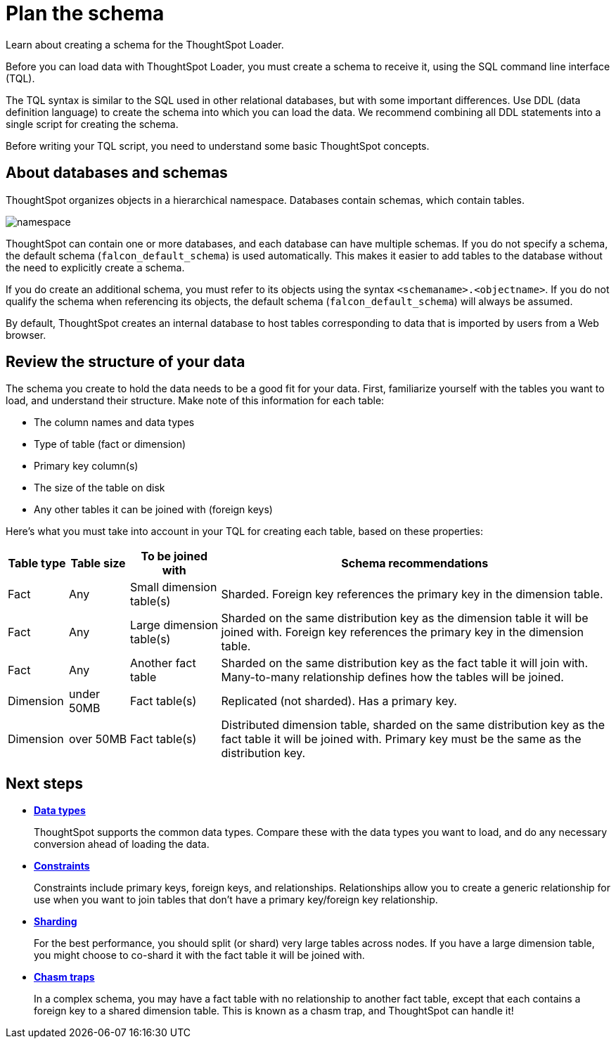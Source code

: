 = Plan the schema
:last_updated: 11/15/2019
:experimental:
:linkattrs:

Learn about creating a schema for the ThoughtSpot Loader.

Before you can load data with ThoughtSpot Loader, you must create a schema to receive it, using the SQL command line interface (TQL).

The TQL syntax is similar to the SQL used in other relational databases, but with some important differences.
Use DDL (data definition language) to create the schema into which you can load the data.
We recommend combining all DDL statements into a single script for creating the schema.

Before writing your TQL script, you need to understand some basic ThoughtSpot concepts.

== About databases and schemas

ThoughtSpot organizes objects in a hierarchical namespace.
Databases contain schemas, which contain tables.

image::namespace.png[]

ThoughtSpot can contain one or more databases, and each database can have multiple schemas.
If you do not specify a schema, the default schema (`falcon_default_schema`) is used automatically.
This makes it easier to add tables to the database without the need to explicitly create a schema.

If you do create an additional schema, you must refer to its objects using the syntax `<schemaname>.<objectname>`.
If you do not qualify the schema when referencing its objects, the default schema (`falcon_default_schema`) will always be assumed.

By default, ThoughtSpot creates an internal database to host tables corresponding to data that is imported by users from a Web browser.

== Review the structure of your data

The schema you create to hold the data needs to be a good fit for your data.
First, familiarize yourself with the tables you want to load, and understand their structure.
Make note of this information for each table:

* The column names and data types
* Type of table (fact or dimension)
* Primary key column(s)
* The size of the table on disk
* Any other tables it can be joined with (foreign keys)

Here's what you must take into account in your TQL for creating each table, based on these properties:

[cols="10,10,15,~"]
|===
| Table type | Table size | To be joined with | Schema recommendations

| Fact
| Any
| Small dimension table(s)
| Sharded.
Foreign key references the primary key in the dimension table.

| Fact
| Any
| Large dimension table(s)
| Sharded on the same distribution key as the dimension table it will be joined with.
Foreign key references the primary key in the dimension table.

| Fact
| Any
| Another fact table
| Sharded on the same distribution key as the fact table it will join with.
Many-to-many relationship defines how the tables will be joined.

| Dimension
| under 50MB
| Fact table(s)
| Replicated (not sharded).
Has a primary key.

| Dimension
| over 50MB
| Fact table(s)
| Distributed dimension table, sharded on the same distribution key as the fact table it will be joined with.
Primary key must be the same as the distribution key.
|===

== Next steps

* *xref:data-types.adoc[Data types]*
+
ThoughtSpot supports the common data types.
Compare these with the data types you want to load, and do any necessary conversion ahead of loading the data.
* *xref:constraints.adoc[Constraints]*
+
Constraints include primary keys, foreign keys, and relationships.
Relationships allow you to create a generic relationship for use when you want to join tables that don't have a primary key/foreign key relationship.
* *xref:sharding.adoc[Sharding]*
+
For the best performance, you should split (or shard) very large tables across nodes.  If you have a large dimension table, you might choose to co-shard it with the fact table it will be joined with.
* *xref:chasm-trap.adoc[Chasm traps]*
+
In a complex schema, you may have a fact table with no relationship to another fact table, except that each contains a foreign key to a shared dimension table. This is known as a chasm trap, and ThoughtSpot can handle it!
